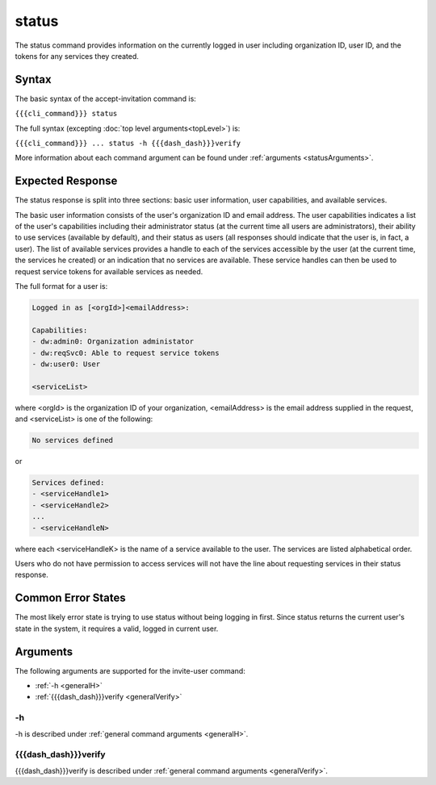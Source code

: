 status
~~~~~~

The status command provides information on the currently logged in user including organization ID, user ID, and the tokens for any services they created.

.. ifconfig:: 'draft' in conditions
    
   [[JMK: depending on resolution of issue #3 may contain additional tokens/service
   info for other services in the org]]

Syntax
++++++

The basic syntax of the accept-invitation command is:

``{{{cli_command}}} status``

The full syntax (excepting :doc:`top level arguments<topLevel>`) is:

``{{{cli_command}}} ... status -h {{{dash_dash}}}verify``

More information about each command argument can be found under :ref:`arguments <statusArguments>`.

Expected Response
+++++++++++++++++

The status response is split into three sections: basic user information, user capabilities, and available services.

The basic user information consists of the user's organization ID and email address. The user capabilities indicates a list of the user's capabilities including their administrator status (at the current time all users are administrators), their ability to use services (available by default), and their status as users (all responses should indicate that the user is, in fact, a user). The list of available services provides a handle to each of the services accessible by the user (at the current time, the services he created) or an indication that no services are available. These service handles can then be used to request service tokens for available services as needed.

The full format for a user is:

.. code-block:: none
   
   Logged in as [<orgId>]<emailAddress>:
   
   Capabilities:
   - dw:admin0: Organization administator
   - dw:reqSvc0: Able to request service tokens
   - dw:user0: User
   
   <serviceList>

where <orgId> is the organization ID of your organization, <emailAddress> is the email address supplied in the request, and <serviceList> is one of the following:

.. code-block:: none
   
   No services defined

or 

.. code-block:: none
   
   Services defined:
   - <serviceHandle1>
   - <serviceHandle2>
   ...
   - <serviceHandleN>

where each <serviceHandleK> is the name of a service available to the user. The services are listed alphabetical order.

Users who do not have permission to access services will not have the line about requesting services in their status response.

.. ifconfig:: 'draft' in conditions
      
   [[JMK: where does a user token come in here?
   we're not returning it excepting in status and don't seem to require its use anywhere]]

Common Error States
+++++++++++++++++++

The most likely error state is trying to use status without being logging in first. Since status returns the current user's state in the system, it requires a valid, logged in current user.

.. ifconfig:: 'draft' in conditions
    
   [[JMK: the current error message could use improvement. See issue #6]]

.. _statusArguments:

Arguments
+++++++++

The following arguments are supported for the invite-user command:

* :ref:`-h <generalH>`
* :ref:`{{{dash_dash}}}verify <generalVerify>`

-h
&&

-h is described under :ref:`general command arguments <generalH>`.

{{{dash_dash}}}verify
&&&&&&&&&&&&&&&&&&&&&

{{{dash_dash}}}verify is described under :ref:`general command arguments <generalVerify>`.

